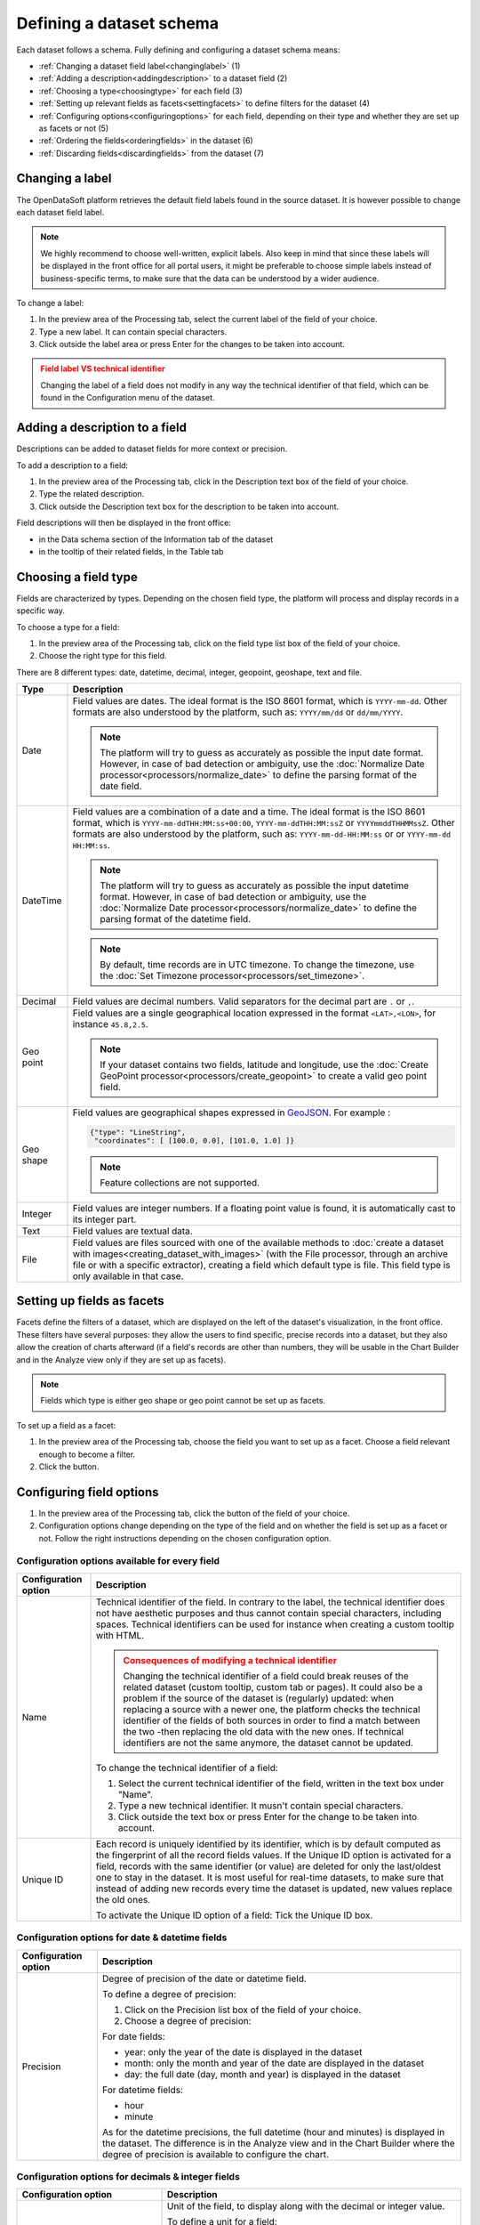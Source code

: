 Defining a dataset schema
=========================

Each dataset follows a schema. Fully defining and configuring a dataset schema means:

* :ref:`Changing a dataset field label<changinglabel>` (1)
* :ref:`Adding a description<addingdescription>` to a dataset field (2)
* :ref:`Choosing a type<choosingtype>` for each field (3)
* :ref:`Setting up relevant fields as facets<settingfacets>` to define filters for the dataset (4)
* :ref:`Configuring options<configuringoptions>` for each field, depending on their type and whether they are set up as facets or not (5)
* :ref:`Ordering the fields<orderingfields>` in the dataset (6)
* :ref:`Discarding fields<discardingfields>` from the dataset (7)

.. localizedimage:: processing_preview.png
    :alt: Processing tab when publishing a new dataset

.. _changinglabel:

Changing a label
~~~~~~~~~~~~~~~~

The OpenDataSoft platform retrieves the default field labels found in the source dataset. It is however possible to change each dataset field label.

.. note::
    We highly recommend to choose well-written, explicit labels. Also keep in mind that since these labels will be displayed in the front office for all portal users, it might be preferable to choose simple labels instead of business-specific terms, to make sure that the data can be understood by a wider audience.

To change a label:

1. In the preview area of the Processing tab, select the current label of the field of your choice.
2. Type a new label. It can contain special characters.
3. Click outside the label area or press Enter for the changes to be taken into account.

.. admonition:: Field label VS technical identifier
   :class: caution

   Changing the label of a field does not modify in any way the technical identifier of that field, which can be found in the Configuration menu of the dataset.

.. _addingdescription:

Adding a description to a field
~~~~~~~~~~~~~~~~~~~~~~~~~~~~~~~

Descriptions can be added to dataset fields for more context or precision.

To add a description to a field:

1. In the preview area of the Processing tab, click in the Description text box of the field of your choice.
2. Type the related description.
3. Click outside the Description text box for the description to be taken into account.

Field descriptions will then be displayed in the front office:

* in the Data schema section of the Information tab of the dataset
* in the tooltip of their related fields, in the Table tab

.. _choosingtype:

Choosing a field type
~~~~~~~~~~~~~~~~~~~~~

Fields are characterized by types. Depending on the chosen field type, the platform will process and display records in a specific way.

To choose a type for a field:

1. In the preview area of the Processing tab, click on the field type list box of the field of your choice.
2. Choose the right type for this field.

There are 8 different types: date, datetime, decimal, integer, geopoint, geoshape, text and file.

.. list-table::
   :header-rows: 1

   * * Type
     * Description
   * * Date
     * Field values are dates.
       The ideal format is the ISO 8601 format, which is ``YYYY-mm-dd``. Other formats are also understood by the platform, such as: ``YYYY/mm/dd`` or ``dd/mm/YYYY``.

       .. note::
           The platform will try to guess as accurately as possible the input date format. However, in case of bad detection or ambiguity, use the :doc:`Normalize Date processor<processors/normalize_date>` to define the parsing format of the date field.

   * * DateTime
     * Field values are a combination of a date and a time.
       The ideal format is the ISO 8601 format, which is ``YYYY-mm-ddTHH:MM:ss+00:00``, ``YYYY-mm-ddTHH:MM:ssZ`` or ``YYYYmmddTHHMMssZ``. Other formats are also understood by the platform, such as: ``YYYY-mm-dd-HH:MM:ss`` or or ``YYYY-mm-dd HH:MM:ss``.

       .. note::
           The platform will try to guess as accurately as possible the input datetime format. However, in case of bad detection or ambiguity, use the :doc:`Normalize Date processor<processors/normalize_date>` to define the parsing format of the datetime field.

       .. note::
           By default, time records are in UTC timezone. To change the timezone, use the :doc:`Set Timezone processor<processors/set_timezone>`.

   * * Decimal
     * Field values are decimal numbers.
       Valid separators for the decimal part are ``.`` or ``,``.

   * * Geo point
     * Field values are a single geographical location expressed in the format ``<LAT>,<LON>``, for instance
       ``45.8,2.5``.

       .. note::
           If your dataset contains two fields, latitude and longitude, use the :doc:`Create GeoPoint processor<processors/create_geopoint>` to create a valid geo point field.

   * * Geo shape
     * Field values are geographical shapes expressed in `GeoJSON <http://geojson.org/geojson-spec.html>`_. For example :

       .. code-block:: json

          {"type": "LineString",
           "coordinates": [ [100.0, 0.0], [101.0, 1.0] ]}

       .. note::
           Feature collections are not supported.

   * * Integer
     * Field values are integer numbers.
       If a floating point value is found, it is automatically cast to its integer part.

   * * Text
     * Field values are textual data.

   * * File
     * Field values are files sourced with one of the available methods to :doc:`create a dataset with images<creating_dataset_with_images>` (with the File processor, through an archive file or with a specific extractor), creating a field which default type is file. This field type is only available in that case.

.. _settingfacets:

Setting up fields as facets
~~~~~~~~~~~~~~~~~~~~~~~~~~~

Facets define the filters of a dataset, which are displayed on the left of the dataset's visualization, in the front office. These filters have several purposes: they allow the users to find specific, precise records into a dataset, but they also allow the creation of charts afterward (if a field's records are other than numbers, they will be usable in the Chart Builder and in the Analyze view only if they are set up as facets).

.. note::
    Fields which type is either geo shape or geo point cannot be set up as facets.

To set up a field as a facet:

1. In the preview area of the Processing tab, choose the field you want to set up as a facet. Choose a field relevant enough to become a filter.
2. Click the |icon-facet| button.

.. _configuringoptions:

Configuring field options
~~~~~~~~~~~~~~~~~~~~~~~~~

1. In the preview area of the Processing tab, click the |icon-configuration| button of the field of your choice.
2. Configuration options change depending on the type of the field and on whether the field is set up as a facet or not. Follow the right instructions depending on the chosen configuration option.

Configuration options available for every field
^^^^^^^^^^^^^^^^^^^^^^^^^^^^^^^^^^^^^^^^^^^^^^^

.. list-table::
   :header-rows: 1

   * * Configuration option
     * Description
   * * Name
     * Technical identifier of the field. In contrary to the label, the technical identifier does not have aesthetic purposes and thus cannot contain special characters, including spaces. Technical identifiers can be used for instance when creating a custom tooltip with HTML.

       .. admonition:: Consequences of modifying a technical identifier
          :class: danger

          Changing the technical identifier of a field could break reuses of the related dataset (custom tooltip, custom tab or pages). It could also be a problem if the source of the dataset is (regularly) updated: when replacing a source with a newer one, the platform checks the technical identifier of the fields of both sources in order to find a match between the two -then replacing the old data with the new ones. If technical identifiers are not the same anymore, the dataset cannot be updated.

       To change the technical identifier of a field:

       1. Select the current technical identifier of the field, written in the text box under "Name".
       2. Type a new technical identifier. It musn't contain special characters.
       3. Click outside the text box or press Enter for the change to be taken into account.

   * * Unique ID
     * Each record is uniquely identified by its identifier, which is by default computed as the fingerprint of all the record fields values. If the Unique ID option is activated for a field, records with the same identifier (or value) are deleted for only the last/oldest one to stay in the dataset. It is most useful for real-time datasets, to make sure that instead of adding new records every time the dataset is updated, new values replace the old ones.

       To activate the Unique ID option of a field:
       Tick the Unique ID box.

Configuration options for date & datetime fields
^^^^^^^^^^^^^^^^^^^^^^^^^^^^^^^^^^^^^^^^^^^^^^^^

.. list-table::
   :header-rows: 1

   * * Configuration option
     * Description
   * * Precision
     * Degree of precision of the date or datetime field.

       To define a degree of precision:

       1. Click on the Precision list box of the field of your choice.
       2. Choose a degree of precision:

       For date fields:

       * year: only the year of the date is displayed in the dataset
       * month: only the month and year of the date are displayed in the dataset
       * day: the full date (day, month and year) is displayed in the dataset

       For datetime fields:

       * hour
       * minute

       As for the datetime precisions, the full datetime (hour and minutes) is displayed in the dataset. The difference is in the Analyze view and in the Chart Builder where the degree of precision is available to configure the chart.

Configuration options for decimals & integer fields
^^^^^^^^^^^^^^^^^^^^^^^^^^^^^^^^^^^^^^^^^^^^^^^^^^^

.. list-table::
   :header-rows: 1

   * * Configuration option
     * Description
   * * Unit
     * Unit of the field, to display along with the decimal or integer value.

       To define a unit for a field:

       1. Click on the Unit list box of the field of your choice.
       2. Choose the right unit among the list.

   * * Enforce the number of decimals to display
     * Chosen number of decimals for all values of the field.

       To define a number of decimals for a field:

       1. Tick the "Enforce the number of decimals to display" box.
       2. In the text area below, type the number of decimals of your choice, or use the arrows to do so.

Configuration options for text fields
^^^^^^^^^^^^^^^^^^^^^^^^^^^^^^^^^^^^^

.. list-table::
   :header-rows: 1

   * * Configuration option
     * Description
   * * Sortable
     * By default, only numerical fields (decimals and integers) are sortable. This option activates sorting on textual fields. It is then possible, when in the Table view of the dataset in the front office, to sort text fields in an alphabetical order.

       To make a field sortable:
       Tick the "Sortable" box.

   * * Multivalued
     * This option is for multi-valued records separated by one same separator. Example: *France,UK,USA* When set up as a facet, each of the field's records values appears as a separate entry in the filters section. When clicking on one of the entry, all the other entries which are not related (meaning the entries which never appear in the same record as part of a multi-values combination) automatically disappear -only the related entries remain as available filter entries.

       To activate the multivalued option:

       1. Tick the "Multivalued" box.
       2. In the text box below, type the separator between the values of the records.
       3. Click outside the text box or press Enter for the change to be taken into account.

   * * Hierarchical
     * This option is for multi-valued records, separated by one same separator and which have a hierarchical relation. Example: *France/Ile-de-France/Paris* When set up as a facet, each first value of each record's multi-values combination appears as a separate entry in the filters section. When clicking on one entry, all second-level values related to that entry appear, and so on. Example: After clicking on the filter entry *France*, the related second-level entry *Ile-de-France* appears. After clicking on *Ile-de-France*, the related third-level entry *Paris* appears.

       To activate the hierachical option:

       1. Tick the "Hierarchical" box.
       2. In the text box below, type the separator between the values of the records.
       3. Click outside the text box or press Enter for the change to be taken into account.

Configuration options for facets
^^^^^^^^^^^^^^^^^^^^^^^^^^^^^^^^

.. list-table::
   :header-rows: 1

   * * Configuration option
     * Description
   * * Sort facet by
     * Chosen sorting of the field's entries in the filters section of the front office.

       To chose a sorting order for a facetted field:

       1. Click on the "Sort facet by" list box of the field of your choice.
       2. Choose a sorting order:

       - Item counting (descending): entries are ordered from the one with the less records to the one with the most
       - Item counting (ascending): entries are ordered from the one with the most records to the one with the less
       - Name (descending): entries are ordered in an alphabetical order
       - Name (ascending): entries are ordered in a reverse alphabetical order

   * * Allow multiple selection in filters
     * By default, after clicking on a filter entry, the others disappear. With the multiple selection option, it is possible to select several filter entries.

       To allow multiple selection in filters: Tick the "Allow multiple selection in filters" box.

.. _orderingfields:

Ordering fields in datasets
~~~~~~~~~~~~~~~~~~~~~~~~~~~

Dataset fields can be reordered in their dataset. It can have 2 kinds of impact:

- In the filters section of the dataset, in the front office. Changing the order of the fields in the dataset also changes the order of the filters. The first facetted field of the dataset becomes the first displayed filter, and so on.
- In case the dataset contains geo shape fields. The Map view cannot display more than one layer of geo shapes, the geo shapes layer displayed by default must thus be defined. To do so, the field containing the geo shapes to be displayed by default on the map must the ordered before all other geo shapes fields.

To reorder a field in a dataset:

1. In the preview area of the Processing tab, click on the |icon-order| button of the field you want to reorder in the dataset.
2. While maintaining the click on the Reorder button, drag the field to its new position in the dataset.
3. Once the field in its new position in the dataset, stop maintaining the click.

.. _discardingfields:

Discarding fields from datasets
~~~~~~~~~~~~~~~~~~~~~~~~~~~~~~~

Dataset fields can be discarded from the dataset. It does not mean that the field is completely removed from the dataset but only deleted from the output. This is why, once the dataset is published, the discarded field will not be displayed in any visualization and if the dataset is exported, the discarded field will not be in the export.

To discard a field from a dataset:
Click on the |icon-delete| button of the field you want to discard from the dataset.

Since discarded fields are not completely removed from the dataset, they can be restored at any time.

To restore a discarded field from a dataset:

1. In the preview area of the Processing tab, swipe to the right to go to the last fields of the datasets.
2. The discarded fields of the dataset appear at the very end of the dataset, they look like blank, grey columns named by their technical identifiers. Find those you want to restore.
3. Click on the |icon-retrieve_discarded| button.




.. |icon-facet| image:: icons/facet.png
    :width: 18px
    :height: 18px

.. |icon-configuration| image:: icons/configuration.png
    :width: 20px
    :height: 18px

.. |icon-order| image:: icons/order.png
    :width: 14px
    :height: 14px

.. |icon-delete| image:: icons/delete.png
    :width: 20px
    :height: 18px

.. |icon-retrieve_discarded| image:: icons/retrieve_discarded.png
    :width: 17px
    :height: 18px
